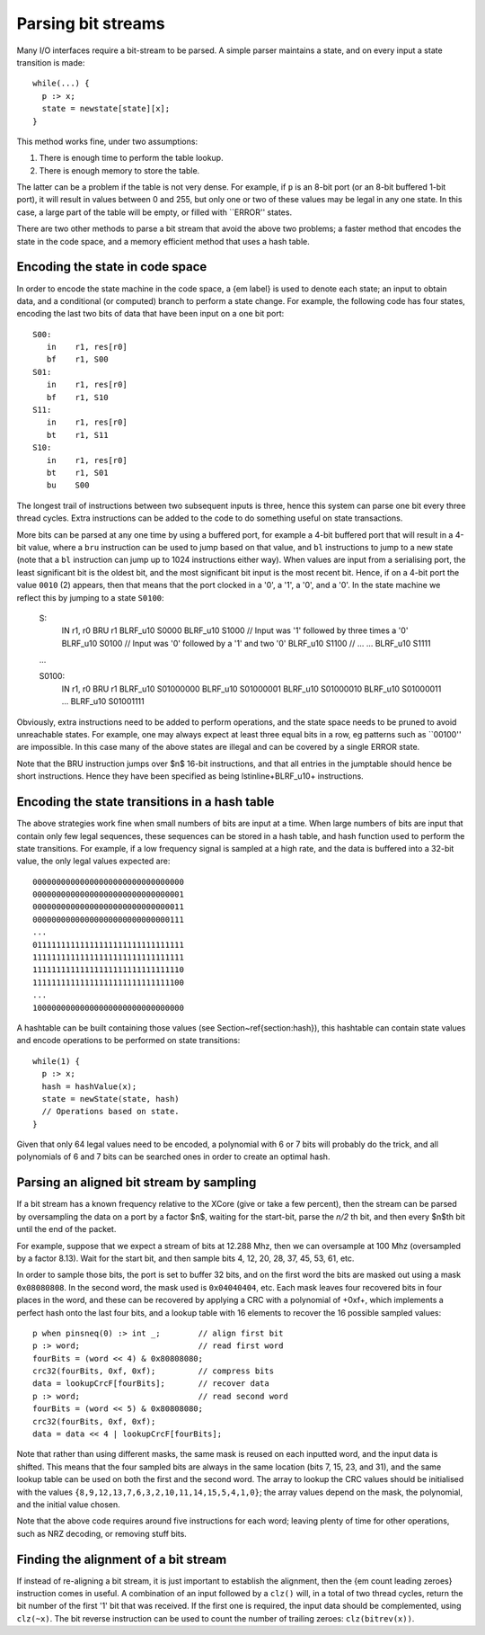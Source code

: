 Parsing bit streams
...................

Many I/O interfaces require a bit-stream to be parsed. A simple parser
maintains a state, and on every input a state transition is made::

  while(...) {
    p :> x;
    state = newstate[state][x];
  }

This method works fine, under two assumptions:

1. There is enough time to perform the table lookup.
2. There is enough memory to store the table.

The latter can be a problem if the table is not very dense. For example, if
``p`` is an 8-bit port (or an 8-bit buffered 1-bit port), it will
result in values between 0 and 255, but only one or two of these values may
be legal in any one state. In this case, a large part of the table will be
empty, or filled with ``ERROR'' states.

There are two other methods to parse a bit stream that avoid the above two
problems; a faster method that encodes the state in the code space, and a
memory efficient method that uses a hash table.

Encoding the state in code space
================================

In order to encode the state machine in the code space, a {\em label} is used to denote each state;
an input to obtain data, and a conditional (or computed) branch to perform
a state change. For example, the following code has four states, encoding
the last two bits of data that have been input on a one bit port::

 S00:
    in    r1, res[r0]
    bf    r1, S00
 S01:
    in    r1, res[r0]
    bf    r1, S10
 S11:
    in    r1, res[r0]
    bt    r1, S11
 S10:
    in    r1, res[r0]
    bt    r1, S01
    bu    S00

The longest trail of instructions between two subsequent inputs is three,
hence this system can parse one bit every three thread cycles. Extra
instructions can be added to the code to do something useful on 
state transactions.

More bits can be parsed at any one time by using a buffered port, for example a
4-bit buffered port that will result in a 4-bit value, where a ``bru``
instruction can be used to jump based on that value, and ``bl`` instructions to
jump to a new state (note that a ``bl`` instruction can jump up to
1024 instructions either way). When values are input from a serialising
port, the least significant bit is the oldest bit, and the most significant
bit input is the most recent bit. Hence, if on a 4-bit port the value
``0010`` (2) appears, then that means that the port clocked in a
'0', a '1', a '0', and a '0'. In the state machine we reflect this by
jumping to a state ``S0100``:

 S:
    IN       r1, r0
    BRU      r1
    BLRF_u10 S0000
    BLRF_u10 S1000 // Input was '1' followed by three times a '0'
    BLRF_u10 S0100 // Input was '0' followed by a '1' and two '0'
    BLRF_u10 S1100 // ...
    ...
    BLRF_u10 S1111

 ...

 S0100:
    IN       r1, r0
    BRU      r1
    BLRF_u10 S01000000
    BLRF_u10 S01000001
    BLRF_u10 S01000010
    BLRF_u10 S01000011
    ...
    BLRF_u10 S01001111

Obviously, extra instructions need to be added to perform operations, and
the state space needs to be pruned to avoid unreachable states. For
example, one may always expect at least three equal bits in a row, eg
patterns such as ``00100'' are impossible. In this case many of the above
states are illegal and can be covered by a single ERROR state.

Note that the BRU instruction jumps over $n$ 16-bit instructions, and that all
entries in the jumptable should hence be short instructions. Hence they
have been specified as being \lstinline+BLRF_u10+ instructions.

Encoding the state transitions in a hash table
==============================================

The above strategies work fine when small numbers of bits are input at a
time. When large numbers of bits are input that contain only few legal
sequences, these sequences can be stored in a hash table, and hash function
used to perform the state transitions. For example, if a low frequency
signal is sampled at a high rate, and the data is buffered into a 32-bit
value, the only legal values expected are::

  00000000000000000000000000000000
  00000000000000000000000000000001
  00000000000000000000000000000011
  00000000000000000000000000000111
  ...
  01111111111111111111111111111111
  11111111111111111111111111111111
  11111111111111111111111111111110
  11111111111111111111111111111100
  ...
  10000000000000000000000000000000

A hashtable can be built containing those values (see
Section~\ref{section:hash}), this hashtable can contain state values and
encode operations to be performed on state transitions::

  while(1) {
    p :> x;
    hash = hashValue(x);
    state = newState(state, hash)
    // Operations based on state.
  }

Given that only 64 legal values need to be encoded, a polynomial with 6 or
7 bits will probably do the trick, and all polynomials of 6 and 7 bits can
be searched ones in order to create an optimal hash.

Parsing an aligned bit stream by sampling
=========================================

If a bit stream has a known frequency relative to the XCore (give or take a
few percent), then the stream can be parsed by oversampling the data on a
port by a factor $n$, waiting for the start-bit, parse the *n/2* th bit, and
then every $n$th bit until the end of the packet.

For example, suppose that we expect a stream of bits at 12.288 Mhz, then we
can oversample at 100 Mhz (oversampled by a factor 8.13). Wait for the
start bit, and then sample bits 4, 12, 20, 28, 37, 45, 53, 61, etc.

In order to sample those bits, the port is set to buffer 32 bits, and on
the first word the bits are masked out using a mask ``0x08080808``.
In the second word, the mask used is ``0x04040404``, etc. Each mask
leaves four recovered bits in four places in the word, and these can be
recovered by applying a CRC with a polynomial of +0xf+, which
implements a perfect hash onto the last four bits, and a lookup table with
16 elements to recover the 16 possible sampled values::

 p when pinsneq(0) :> int _;        // align first bit
 p :> word;                         // read first word
 fourBits = (word << 4) & 0x80808080;
 crc32(fourBits, 0xf, 0xf);         // compress bits
 data = lookupCrcF[fourBits];       // recover data
 p :> word;                         // read second word
 fourBits = (word << 5) & 0x80808080;
 crc32(fourBits, 0xf, 0xf);
 data = data << 4 | lookupCrcF[fourBits];

Note that rather than using different masks, the same mask is reused on
each inputted word, and the input data is shifted. This means that the four
sampled bits are always in the same location (bits 7, 15, 23, and 31), and
the same lookup table can be used on both the first and the second word.
The array to lookup the CRC values should be initialised with the values
``{8,9,12,13,7,6,3,2,10,11,14,15,5,4,1,0}``; the array values
depend on the mask, the polynomial, and the initial value chosen.

Note that the above code requires around five instructions for each word;
leaving plenty of time for other operations, such as NRZ decoding, or
removing stuff bits.

Finding the alignment of a bit stream
=====================================

If instead of re-aligning a bit stream, it is just important to establish
the alignment, then the {\em count leading zeroes} instruction comes in
useful. A combination of an input followed by a ``clz()`` will, in a total of two
thread cycles, return the bit number of the first '1' bit that was
received. If the first one is required, the input data should be
complemented, using ``clz(~x)``. The bit reverse instruction can be
used to count the number of trailing zeroes: ``clz(bitrev(x))``.
